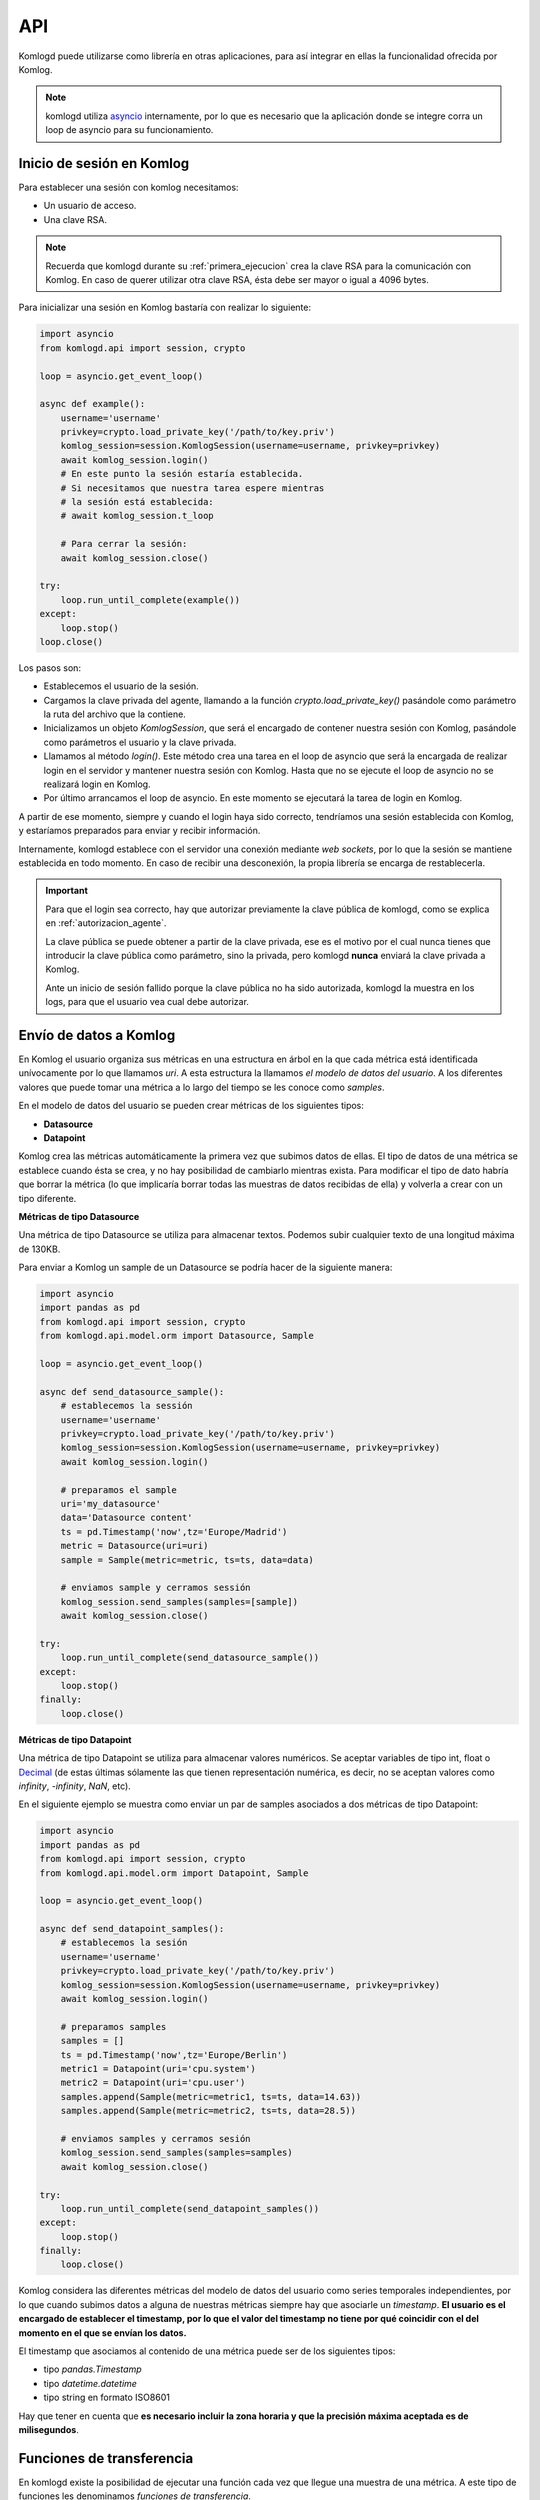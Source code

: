 .. _api:

API
===

Komlogd puede utilizarse como librería en otras aplicaciones, para así
integrar en ellas la funcionalidad ofrecida por Komlog.

.. note::

   komlogd utiliza `asyncio <https://docs.python.org/3/library/asyncio.html>`_ internamente,
   por lo que es necesario que la aplicación donde se integre corra un loop de
   asyncio para su funcionamiento.

Inicio de sesión en Komlog
--------------------------

Para establecer una sesión con komlog necesitamos:

* Un usuario de acceso.
* Una clave RSA.

.. note::

    Recuerda que komlogd durante su :ref:`primera_ejecucion` crea la clave RSA
    para la comunicación con Komlog.
    En caso de querer utilizar otra clave RSA, ésta debe ser mayor o igual a
    4096 bytes.

Para inicializar una sesión en Komlog bastaría con realizar lo siguiente:

.. code:: python

    import asyncio
    from komlogd.api import session, crypto

    loop = asyncio.get_event_loop()

    async def example():
        username='username'
        privkey=crypto.load_private_key('/path/to/key.priv')
        komlog_session=session.KomlogSession(username=username, privkey=privkey)
        await komlog_session.login()
        # En este punto la sesión estaría establecida.
        # Si necesitamos que nuestra tarea espere mientras
        # la sesión está establecida:
        # await komlog_session.t_loop

        # Para cerrar la sesión:
        await komlog_session.close()

    try:
        loop.run_until_complete(example())
    except:
        loop.stop()
    loop.close()


Los pasos son:

* Establecemos el usuario de la sesión.
* Cargamos la clave privada del agente, llamando a la función *crypto.load_private_key()*
  pasándole como parámetro la ruta del archivo que la contiene.
* Inicializamos un objeto *KomlogSession*, que será el encargado de contener nuestra
  sesión con Komlog, pasándole como parámetros el usuario y la clave privada.
* Llamamos al método *login()*. Este método crea una tarea en el loop de asyncio que será
  la encargada de realizar login en el servidor y mantener nuestra sesión con Komlog.
  Hasta que no se ejecute el loop de asyncio no se realizará login en Komlog.
* Por último arrancamos el loop de asyncio. En este momento se ejecutará la tarea
  de login en Komlog.

A partir de ese momento, siempre y cuando el login haya sido correcto,
tendríamos una sesión establecida con Komlog, y estaríamos
preparados para enviar y recibir información.

Internamente, komlogd establece con el servidor una conexión mediante *web sockets*, por lo
que la sesión se mantiene establecida en todo momento. En caso de recibir una desconexión,
la propia librería se encarga de restablecerla.

.. important::
    Para que el login sea correcto, hay que autorizar previamente
    la clave pública de komlogd, como se explica en :ref:`autorizacion_agente`.

    La clave pública se puede obtener a partir de la clave privada, ese es el motivo
    por el cual nunca tienes que introducir la clave pública como parámetro, sino la privada,
    pero komlogd **nunca** enviará la clave privada a Komlog.

    Ante un inicio de sesión fallido porque la clave pública no ha sido autorizada, komlogd
    la muestra en los logs, para que el usuario vea cual debe autorizar.

Envío de datos a Komlog
-----------------------

En Komlog el usuario organiza sus métricas en una estructura en árbol en la que cada métrica
está identificada unívocamente por lo que llamamos *uri*. A esta estructura la llamamos *el modelo
de datos del usuario*. A los diferentes valores que puede tomar una métrica a lo
largo del tiempo se les conoce como *samples*.

En el modelo de datos del usuario se pueden crear métricas de los siguientes tipos:

* **Datasource**
* **Datapoint**

Komlog crea las métricas automáticamente la primera vez que subimos datos de ellas.
El tipo de datos de una métrica se establece cuando ésta se crea, y no hay posibilidad de cambiarlo
mientras exista. Para modificar el tipo de dato habría que borrar la métrica (lo que implicaría
borrar todas las muestras de datos recibidas de ella) y volverla a crear con un tipo diferente.

**Métricas de tipo Datasource**

Una métrica de tipo Datasource se utiliza para almacenar textos. Podemos subir cualquier texto
de una longitud máxima de 130KB.

Para enviar a Komlog un sample de un Datasource se podría hacer de la siguiente manera:

.. code:: python

    import asyncio
    import pandas as pd
    from komlogd.api import session, crypto
    from komlogd.api.model.orm import Datasource, Sample

    loop = asyncio.get_event_loop()

    async def send_datasource_sample():
        # establecemos la sessión
        username='username'
        privkey=crypto.load_private_key('/path/to/key.priv')
        komlog_session=session.KomlogSession(username=username, privkey=privkey)
        await komlog_session.login()

        # preparamos el sample
        uri='my_datasource'
        data='Datasource content'
        ts = pd.Timestamp('now',tz='Europe/Madrid')
        metric = Datasource(uri=uri)
        sample = Sample(metric=metric, ts=ts, data=data)

        # enviamos sample y cerramos sessión
        komlog_session.send_samples(samples=[sample])
        await komlog_session.close()

    try:
        loop.run_until_complete(send_datasource_sample())
    except:
        loop.stop()
    finally:
        loop.close()


**Métricas de tipo Datapoint**

Una métrica de tipo Datapoint se utiliza para almacenar valores numéricos.
Se aceptar variables de tipo int, float o `Decimal <https://docs.python.org/3/library/decimal.html>`_ (de estas últimas sólamente las que tienen representación numérica, es decir, no se aceptan valores como *infinity*, *-infinity*, *NaN*, etc).

En el siguiente ejemplo se muestra como enviar un par de samples asociados a dos métricas
de tipo Datapoint:

.. code:: python

    import asyncio
    import pandas as pd
    from komlogd.api import session, crypto
    from komlogd.api.model.orm import Datapoint, Sample

    loop = asyncio.get_event_loop()

    async def send_datapoint_samples():
        # establecemos la sesión
        username='username'
        privkey=crypto.load_private_key('/path/to/key.priv')
        komlog_session=session.KomlogSession(username=username, privkey=privkey)
        await komlog_session.login()

        # preparamos samples
        samples = []
        ts = pd.Timestamp('now',tz='Europe/Berlin')
        metric1 = Datapoint(uri='cpu.system')
        metric2 = Datapoint(uri='cpu.user')
        samples.append(Sample(metric=metric1, ts=ts, data=14.63))
        samples.append(Sample(metric=metric2, ts=ts, data=28.5))

        # enviamos samples y cerramos sesión
        komlog_session.send_samples(samples=samples)
        await komlog_session.close()

    try:
        loop.run_until_complete(send_datapoint_samples())
    except:
        loop.stop()
    finally:
        loop.close()


Komlog considera las diferentes métricas del modelo de datos del usuario como series temporales independientes, por lo que cuando subimos datos a alguna de nuestras métricas siempre hay que asociarle un *timestamp*.
**El usuario es el encargado de establecer el timestamp, por lo que
el valor del timestamp no tiene por qué coincidir con el del momento en el que se envían los datos.**

El timestamp que asociamos al contenido de una métrica puede ser de los siguientes tipos:

* tipo *pandas.Timestamp*
* tipo *datetime.datetime*
* tipo string en formato ISO8601

Hay que tener en cuenta que **es necesario incluir la zona horaria y que la
precisión máxima aceptada es de milisegundos**.


.. _funciones_de_transferencia:

Funciones de transferencia
--------------------------

En komlogd existe la posibilidad de ejecutar una función cada vez que llegue una muestra de una métrica. A este
tipo de funciones les denominamos *funciones de transferencia*.

Para crear una función de transferencia simplemente hay que aplicarle el decorador *@transfermethod*. Este decorador admite los
siguientes parámetros:

* **uris**: lista con las uris de las métricas a las que queremos suscribirnos.
* **data_reqs**: objeto de tipo DataRequirements, donde le indicamos los requisitos a nivel de datos que tiene la función para
  su correcta ejecución.
* **min_exec_delta**: objecto tipo pandas.Timedelta. Este parámetro indica el periodo mínimo entre ejecuciones de la función. Por defecto, komlogd ejecutará
  la función de transferencia cada vez que se reciban muestras en los métricas suscritas, sin embago, este comportamiento puede no siempre
  ser el deseado, por lo que este parámetro indica a komlogd que entre ejecución y ejecución al menos debe haber pasado el tiempo especificado.

El siguiente código muestra como se crearía una función de transferencia:

.. code:: python

    from komlogd.api.transfer_methods import transfermethod

    @transfermethod(uris=['cpu.system','cpu.user'])
    async def example():
        print('hello komlog.')


En el ejemplo anterior, cada vez que se actualicen las métricas *cpu.system* y *cpu.user* komlogd ejecutaría la función *example*.
Como se puede ver, example es una corrutina. **El decorador @transfermethod puede aplicarse tanto a funciones normales o como a corrutinas**.


Una función de transferencia puede provocar la actualización de métricas en nuestro modelo de datos. Para ello debe devolver
una lista con los samples que se deben enviar a Komlog:

.. code:: python

    from komlogd.api.transfer_methods import transfermethod
    from komlogd.api.model.orm import Datasource, Sample

    @transfermethod(uris=['cpu.system','cpu.user'], data_reqs=DataRequirements(past_delta=pd.Timedelta('1h')))
    def summary(ts, updated, data, others):
        result={'samples':[]}
        for metric in updated:
            int_data=data[metric][ts-pd.Timedelta('60 min'):ts]
            info=str(int_data.describe())
            stats = Datasource(uri='.'.join((metric.uri,'last_60min_stats')))
            sample = Sample(metric=stats, data=info, ts=ts)
            result['samples'].append(sample)
        return result

En el ejemplo anterior nos suscribimos a las métricas *cpu.system* y *cpu.user* y realizamos una serie de cálculos estadísticos sobre
sus datos de la última hora. Posteriormente se escriben los resultados en las métricas *cpu.system.last_60min_stats* y *cpu.user.last_60min_stats*.
La función se ejecutará cada vez que se reciban datos.

A continuación la comentamos en detalle.

* En primer lugar aplicamos a la función *summary* el decorador *@transfermethod* con los siguientes parámetros:
    * **uris=['cpu.system','cpu.user']**. Con este parámetro indicamos que la función se suscribe a las métricas *cpu.system* y
      *cpu.user*.
    * **data_reqs=DataRequirements(past_delta=pd.Timedelta('1h'))**. Aquí le indicamos que la función necesita 1 hora de datos
      para su correcta ejecución.
* La función *summary* recibe una serie de parámetros (Es opcional que nuestra función reciba estos parámetros. Si no los va a necesitar no hace falta que los definamos):
    * **ts**: objecto pandas.Timestamp. Es el timestamp de los samples que provocaron la ejecución de la función.
    * **updated**: Lista de métricas actualizadas en esta ejecución.
    * **data**: Diccionario que contiene una key por cada una de las métricas suscritas. El valor es un objeto tipo pandas.Series, con los datos de la métrica.
    * **others**: Lista con métricas a los que está suscrita la función pero que no han provocado la ejecución actual.
* En la primera línea de la función *summary* declaramos el diccionario result. Éste contiene la clave *samples* que será la que almacene los samples a enviar a Komlog.
* A continuación, por cada una de las métricas que se han actualizado hacemos lo siguiente:
    * Obtenemos los datos de la última hora.
    * Obtenemos el resultado al aplicarles la función *describe()* (Esta es una función del módulo pandas que obtiene una serie de valores estadísticos sobre una serie).
    * Creamos un Datasource cuya *uri* será la de la métrica + *.last_60min_stats*, es decir, crearíamos **cpu.system.last_60_min_stats** y **cpu.user.last_60_min_stats**.
    * Creamos un Sample del datasource y establecemos los datos y el timestamp.
    * Añadimos el sample al listado de samples del diccionario result.
* Por último la función devuelve el diccionario *result*, con los samples a enviar a Komlog.

Se puede aplicar el decorador *transfermethod* a una función tantas veces como se necesite, simplemente apilando las llamadas al mismo. Por ejemplo, en la función anterior, si quisiésemos aplicar la función a dos grupos de métricas diferentes, bastaría con aplicar el decorador a la función una vez por cada grupo de métricas en lugar de crear dos funciones para la misma operación.

.. code:: python

    @transfermethod(uris=['host1.cpu.system','host1.cpu.user'], data_reqs=DataRequirements(past_delta=pd.Timedelta('1h')))
    @transfermethod(uris=['host2.cpu.system','host2.cpu.user'], data_reqs=DataRequirements(past_delta=pd.Timedelta('1h')))
    def summary(ts, updated, data, others):
        ...

Trabajando con métricas remotas
^^^^^^^^^^^^^^^^^^^^^^^^^^^^^^^

Komlog permite compartir partes del modelo de datos con otros usuarios.

.. note::

    Esta funcionalidad está accesible desde el menú de configuración web de Komlog. Hay que tener
    en cuenta que los datos **siempre se comparten en modo de sólo lectura y de forma recursiva**,
    es decir, si comparto la métrica *cpu.system* estaría compartiendo dicha métrica y todas sus
    métricas anidadas en el modelo de datos del usuario, sin importar si ya existían o no en el
    momento de compartirla.

    Al compartir las métricas en modo solo lectura, si una *función de transferencia* trata de actualizar
    una métrica remota, dicha actualización fallará. El usuario **sólo puede modificar su
    modelo de datos**.

Esta funcionalidad permite la creación de aplicaciones que utilicen modelos de datos distribuidos.
La forma para indicar una métrica remota es anteponer el usuario al nombre de la uri::

    uri_remota = 'user:uri'

Por ejemplo, si el usuario *my_friend* nos compartiese la uri *host1.cpu*, podríamos crear
una función de transferencia que se suscribiese a *host1.cpu.system* y *host1.cpu.user* de la siguiente forma:

.. code:: python

    @transfermethod(uris=['my_friend:host1.cpu.system','my_friend:host1.cpu.user'], data_reqs=DataRequirements(past_delta=pd.Timedelta('1h')))
    def summary(ts, updated, data, others):
        ...

Un transfer method se puede suscribir a métricas propias y remotas a la vez:

.. code:: python

    uris = [
        'my_friend:host1.cpu.system',
        'my_friend:host1.cpu.user',
        'host1.cpu.system',
        'host1.cpu.user'
    ]

    @transfermethod(uris=uris, data_reqs=DataRequirements(past_delta=pd.Timedelta('1h')))
    def summary(ts, updated, data, others):
        ...

